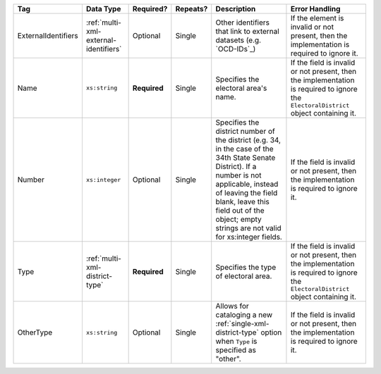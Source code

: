 .. This file is auto-generated.  Do not edit it by hand!

+---------------------+---------------------------------------+--------------+--------------+------------------------------------------+------------------------------------------+
| Tag                 | Data Type                             | Required?    | Repeats?     | Description                              | Error Handling                           |
+=====================+=======================================+==============+==============+==========================================+==========================================+
| ExternalIdentifiers | :ref:`multi-xml-external-identifiers` | Optional     | Single       | Other identifiers that link to external  | If the element is invalid or not         |
|                     |                                       |              |              | datasets (e.g. `OCD-IDs`_)               | present, then the implementation is      |
|                     |                                       |              |              |                                          | required to ignore it.                   |
+---------------------+---------------------------------------+--------------+--------------+------------------------------------------+------------------------------------------+
| Name                | ``xs:string``                         | **Required** | Single       | Specifies the electoral area's name.     | If the field is invalid or not present,  |
|                     |                                       |              |              |                                          | then the implementation is required to   |
|                     |                                       |              |              |                                          | ignore the ``ElectoralDistrict`` object  |
|                     |                                       |              |              |                                          | containing it.                           |
+---------------------+---------------------------------------+--------------+--------------+------------------------------------------+------------------------------------------+
| Number              | ``xs:integer``                        | Optional     | Single       | Specifies the district number of the     | If the field is invalid or not present,  |
|                     |                                       |              |              | district (e.g. 34, in the case of the    | then the implementation is required to   |
|                     |                                       |              |              | 34th State Senate District). If a number | ignore it.                               |
|                     |                                       |              |              | is not applicable, instead of leaving    |                                          |
|                     |                                       |              |              | the field blank, leave this field out of |                                          |
|                     |                                       |              |              | the object; empty strings are not valid  |                                          |
|                     |                                       |              |              | for xs:integer fields.                   |                                          |
+---------------------+---------------------------------------+--------------+--------------+------------------------------------------+------------------------------------------+
| Type                | :ref:`multi-xml-district-type`        | **Required** | Single       | Specifies the type of electoral area.    | If the field is invalid or not present,  |
|                     |                                       |              |              |                                          | then the implementation is required to   |
|                     |                                       |              |              |                                          | ignore the ``ElectoralDistrict`` object  |
|                     |                                       |              |              |                                          | containing it.                           |
+---------------------+---------------------------------------+--------------+--------------+------------------------------------------+------------------------------------------+
| OtherType           | ``xs:string``                         | Optional     | Single       | Allows for cataloging a new              | If the field is invalid or not present,  |
|                     |                                       |              |              | :ref:`single-xml-district-type` option   | then the implementation is required to   |
|                     |                                       |              |              | when ``Type`` is specified as "other".   | ignore it.                               |
+---------------------+---------------------------------------+--------------+--------------+------------------------------------------+------------------------------------------+
